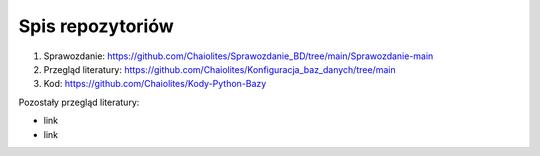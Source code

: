 
Spis repozytoriów
====================

#. Sprawozdanie: https://github.com/Chaiolites/Sprawozdanie_BD/tree/main/Sprawozdanie-main
#. Przegląd literatury: https://github.com/Chaiolites/Konfiguracja_baz_danych/tree/main
#. Kod: https://github.com/Chaiolites/Kody-Python-Bazy

Pozostały przegląd literatury:

* link
* link
